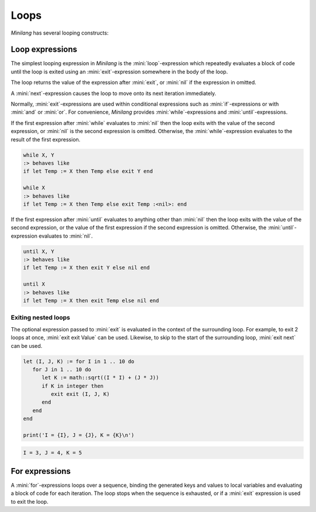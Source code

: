 Loops
=====

*Minilang* has several looping constructs:

Loop expressions
----------------

The simplest looping expression in *Minilang* is the :mini:`loop`-expression which repeatedly evaluates a block of code until the loop is exited using an :mini:`exit`-expression somewhere in the body of the loop.

.. parser-rule-diagram:: 'loop' block 'end'

.. parser-rule-diagram:: 'exit' expression?

The loop returns the value of the expression after :mini:`exit`, or :mini:`nil` if the expression in omitted.

A :mini:`next`-expression causes the loop to move onto its next iteration immediately.

.. parser-rule-diagram:: 'next'

Normally, :mini:`exit`-expressions are used within conditional expressions such as :mini:`if`-expressions or with :mini:`and` or :mini:`or`. For convenience, *Minilang* provides :mini:`while`-expressions and :mini:`until`-expressions.

.. parser-rule-diagram:: 'while' expression ( ',' expression )?

If the first expression after :mini:`while` evaluates to :mini:`nil` then the loop exits with the value of the second expression, or :mini:`nil` is the second expression is omitted. Otherwise, the :mini:`while`-expression evaluates to the result of the first expression.

.. code-block:: mini

   while X, Y
   :> behaves like
   if let Temp := X then Temp else exit Y end

   while X
   :> behaves like
   if let Temp := X then Temp else exit Temp :<nil>: end

.. parser-rule-diagram:: 'until' expression ( ',' expression )?

If the first expression after :mini:`until` evaluates to anything other than :mini:`nil` then the loop exits with the value of the second expression, or the value of the first expression if the second expression is omitted. Otherwise, the :mini:`until`-expression evaluates to :mini:`nil`.

.. code-block:: mini

   until X, Y
   :> behaves like
   if let Temp := X then exit Y else nil end

   until X
   :> behaves like
   if let Temp := X then exit Temp else nil end


Exiting nested loops
....................

The optional expression passed to :mini:`exit` is evaluated in the context of the surrounding loop. For example, to exit 2 loops at once, :mini:`exit exit Value` can be used. Likewise, to skip to the start of the surrounding loop, :mini:`exit next` can be used.

.. code-block:: mini

   let (I, J, K) := for I in 1 .. 10 do
      for J in 1 .. 10 do
         let K := math::sqrt((I * I) + (J * J))
         if K in integer then
            exit exit (I, J, K)
         end
      end
   end

   print('I = {I}, J = {J}, K = {K}\n')

.. code-block:: console

   I = 3, J = 4, K = 5

For expressions
---------------

.. parser-rule-diagram:: 'for' ( identifier ',' )? ( identifier | '(' identifier ( ',' identifier )* ')' )  'in' expression 'do' block ( 'else' block ) 'end'

A :mini:`for`-expressions loops over a sequence, binding the generated keys and values to local variables and evaluating a block of code for each iteration. The loop stops when the sequence is exhausted, or if a :mini:`exit` expression is used to exit the loop.

